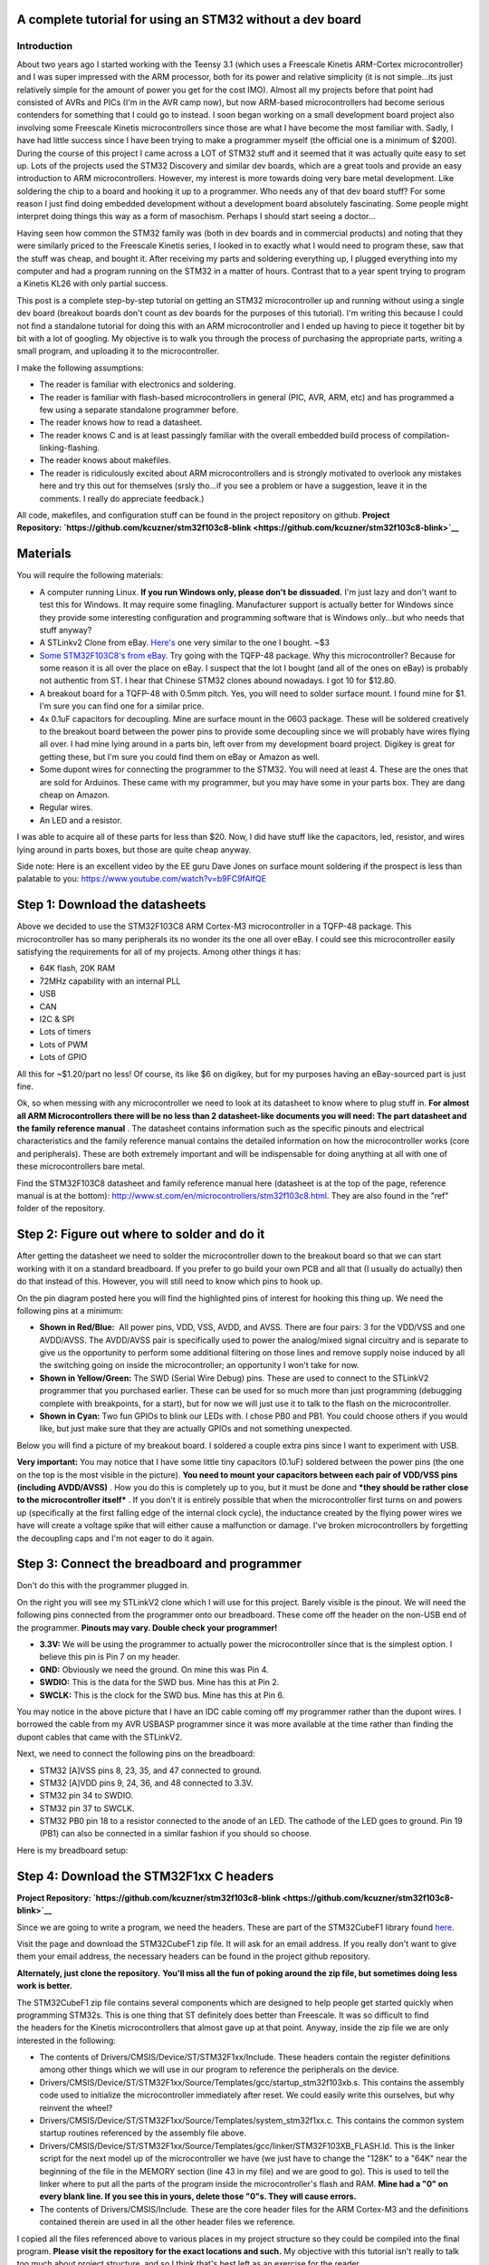 .. rstblog-settings::
   :title: Dev boards? Where we're going we won't need dev boards...
   :date: 2016/05/22
   :url: /2016/05/22/dev-boards-where-were-going-we-wont-need-dev-boards


A complete tutorial for using an STM32 without a dev board
==========================================================



Introduction
------------



.. image:: IMG_20160521_213623.jpg
   :target: IMG_20160521_213623.jpg
   :width: 320
   :align: right



About two years ago I started working with the Teensy 3.1 (which uses a Freescale Kinetis ARM-Cortex microcontroller) and I was super impressed with the ARM processor, both for its power and relative simplicity (it is not simple...its just relatively simple for the amount of power you get for the cost IMO). Almost all my projects before that point had consisted of AVRs and PICs (I'm in the AVR camp now), but now ARM-based microcontrollers had become serious contenders for something that I could go to instead. I soon began working on a small development board project also involving some Freescale Kinetis microcontrollers since those are what I have become the most familiar with. Sadly, I have had little success since I have been trying to make a programmer myself (the official one is a minimum of $200). During the course of this project I came across a LOT of STM32 stuff and it seemed that it was actually quite easy to set up. Lots of the projects used the STM32 Discovery and similar dev boards, which are a great tools and provide an easy introduction to ARM microcontrollers. However, my interest is more towards doing very bare metal development. Like soldering the chip to a board and hooking it up to a programmer. Who needs any of that dev board stuff? For some reason I just find doing embedded development without a development board absolutely fascinating. Some people might interpret doing things this way as a form of masochism. Perhaps I should start seeing a doctor...

Having seen how common the STM32 family was (both in dev boards and in commercial products) and noting that they were similarly priced to the Freescale Kinetis series, I looked in to exactly what I would need to program these, saw that the stuff was cheap, and bought it. After receiving my parts and soldering everything up, I plugged everything into my computer and had a program running on the STM32 in a matter of hours. Contrast that to a year spent trying to program a Kinetis KL26 with only partial success.

This post is a complete step-by-step tutorial on getting an STM32 microcontroller up and running without using a single dev board (breakout boards don't count as dev boards for the purposes of this tutorial). I'm writing this because I could not find a standalone tutorial for doing this with an ARM microcontroller and I ended up having to piece it together bit by bit with a lot of googling. My objective is to walk you through the process of purchasing the appropriate parts, writing a small program, and uploading it to the microcontroller.

I make the following assumptions\:


* The reader is familiar with electronics and soldering.


* The reader is familiar with flash-based microcontrollers in general (PIC, AVR, ARM, etc) and has programmed a few using a separate standalone programmer before.


* The reader knows how to read a datasheet.


* The reader knows C and is at least passingly familiar with the overall embedded build process of compilation-linking-flashing.


* The reader knows about makefiles.


* The reader is ridiculously excited about ARM microcontrollers and is strongly motivated to overlook any mistakes here and try this out for themselves (srsly tho...if you see a problem or have a suggestion, leave it in the comments. I really do appreciate feedback.)



All code, makefiles, and configuration stuff can be found in the project repository on github.
**Project Repository\: `https\://github.com/kcuzner/stm32f103c8-blink <https://github.com/kcuzner/stm32f103c8-blink>`__** 




Materials
=========


You will require the following materials\:


* A computer running Linux. **If you run Windows only, please don't be dissuaded.** I'm just lazy and don't want to test this for Windows. It may require some finagling. Manufacturer support is actually better for Windows since they provide some interesting configuration and programming software that is Windows only...but who needs that stuff anyway?


* A STLinkv2 Clone from eBay. `Here's <http://www.ebay.com/itm/Mini-ST-Link-V2-stlink-Emulator-Downloader-STM8-STM32-With-Metal-Shell-/271699556039?hash=item3f428e36c7:g:968AAOSw0vBUhHLX>`__ one very similar to the one I bought. ~$3


* `Some STM32F103C8's from eBay <http://www.ebay.com/itm/291550040874?_trksid=p2057872.m2749.l2649&ssPageName=STRK%3AMEBIDX%3AIT>`__. Try going with the TQFP-48 package. Why this microcontroller? Because for some reason it is all over the place on eBay. I suspect that the lot I bought (and all of the ones on eBay) is probably not authentic from ST. I hear that Chinese STM32 clones abound nowadays. I got 10 for $12.80.


* A breakout board for a TQFP-48 with 0.5mm pitch. Yes, you will need to solder surface mount. I found mine for $1. I'm sure you can find one for a similar price.


* 4x 0.1uF capacitors for decoupling. Mine are surface mount in the 0603 package. These will be soldered creatively to the breakout board between the power pins to provide some decoupling since we will probably have wires flying all over. I had mine lying around in a parts bin, left over from my development board project. Digikey is great for getting these, but I'm sure you could find them on eBay or Amazon as well.


* Some dupont wires for connecting the programmer to the STM32. You will need at least 4. These are the ones that are sold for Arduinos. These came with my programmer, but you may have some in your parts box. They are dang cheap on Amazon.


* Regular wires.


* An LED and a resistor.



I was able to acquire all of these parts for less than $20. Now, I did have stuff like the capacitors, led, resistor, and wires lying around in parts boxes, but those are quite cheap anyway.

Side note\: Here is an excellent video by the EE guru Dave Jones on surface mount soldering if the prospect is less than palatable to you\: `https\://www.youtube.com/watch?v=b9FC9fAlfQE <https://www.youtube.com/watch?v=b9FC9fAlfQE>`__

Step 1\: Download the datasheets
================================


Above we decided to use the STM32F103C8 ARM Cortex-M3 microcontroller in a TQFP-48 package. This microcontroller has so many peripherals its no wonder its the one all over eBay. I could see this microcontroller easily satisfying the requirements for all of my projects. Among other things it has\:


* 64K flash, 20K RAM


* 72MHz capability with an internal PLL


* USB


* CAN


* I2C & SPI


* Lots of timers


* Lots of PWM


* Lots of GPIO



All this for ~$1.20/part no less! Of course, its like $6 on digikey, but for my purposes having an eBay-sourced part is just fine.

Ok, so when messing with any microcontroller we need to look at its datasheet to know where to plug stuff in. **For almost all ARM Microcontrollers there will be no less than 2 datasheet-like documents you will need\: The part datasheet and the family reference manual** . The datasheet contains information such as the specific pinouts and electrical characteristics and the family reference manual contains the detailed information on how the microcontroller works (core and peripherals). These are both extremely important and will be indispensable for doing anything at all with one of these microcontrollers bare metal.

Find the STM32F103C8 datasheet and family reference manual here (datasheet is at the top of the page, reference manual is at the bottom)\: `http\://www.st.com/en/microcontrollers/stm32f103c8.html <http://www.st.com/en/microcontrollers/stm32f103c8.html>`__. They are also found in the "ref" folder of the repository.

Step 2\: Figure out where to solder and do it
=============================================



.. image:: STM32F103Pins-1.png
   :target: STM32F103Pins-1.png
   :width: 241
   :align: right



After getting the datasheet we need to solder the microcontroller down to the breakout board so that we can start working with it on a standard breadboard. If you prefer to go build your own PCB and all that (I usually do actually) then do that instead of this. However, you will still need to know which pins to hook up.

On the pin diagram posted here you will find the highlighted pins of interest for hooking this thing up. We need the following pins at a minimum\:


* **Shown in Red/Blue\:**  All power pins, VDD, VSS, AVDD, and AVSS. There are four pairs\: 3 for the VDD/VSS and one AVDD/AVSS. The AVDD/AVSS pair is specifically used to power the analog/mixed signal circuitry and is separate to give us the opportunity to perform some additional filtering on those lines and remove supply noise induced by all the switching going on inside the microcontroller; an opportunity I won't take for now.


* **Shown in Yellow/Green\:**  The SWD (Serial Wire Debug) pins. These are used to connect to the STLinkV2 programmer that you purchased earlier. These can be used for so much more than just programming (debugging complete with breakpoints, for a start), but for now we will just use it to talk to the flash on the microcontroller.


* **Shown in Cyan\:**  Two fun GPIOs to blink our LEDs with. I chose PB0 and PB1. You could choose others if you would like, but just make sure that they are actually GPIOs and not something unexpected.



Below you will find a picture of my breakout board. I soldered a couple extra pins since I want to experiment with USB.


.. image:: IMG_20160521_211614.jpg
   :target: IMG_20160521_211614.jpg
   :width: 480
   :align: center



**Very important\:** You may notice that I have some little tiny capacitors (0.1uF) soldered between the power pins (the one on the top is the most visible in the picture). **You need to mount your capacitors between each pair of VDD/VSS pins (including AVDD/AVSS)** . How you do this is completely up to you, but it must be done and ***they should be rather close to the microcontroller itself*** . If you don't it is entirely possible that when the microcontroller first turns on and powers up (specifically at the first falling edge of the internal clock cycle), the inductance created by the flying power wires we have will create a voltage spike that will either cause a malfunction or damage. I've broken microcontrollers by forgetting the decoupling caps and I'm not eager to do it again.

Step 3\: Connect the breadboard and programmer
==============================================



.. image:: IMG_20160521_213137.jpg
   :target: IMG_20160521_213137.jpg
   :width: 320
   :align: right



Don't do this with the programmer plugged in.

On the right you will see my STLinkV2 clone which I will use for this project. Barely visible is the pinout. We will need the following pins connected from the programmer onto our breadboard. These come off the header on the non-USB end of the programmer. **Pinouts may vary. Double check your programmer!** 


* **3.3V\:**  We will be using the programmer to actually power the microcontroller since that is the simplest option. I believe this pin is Pin 7 on my header.


* **GND\:**  Obviously we need the ground. On mine this was Pin 4.


* **SWDIO\:**  This is the data for the SWD bus. Mine has this at Pin 2.


* **SWCLK\:**  This is the clock for the SWD bus. Mine has this at Pin 6.



You may notice in the above picture that I have an IDC cable coming off my programmer rather than the dupont wires. I borrowed the cable from my AVR USBASP programmer since it was more available at the time rather than finding the dupont cables that came with the STLinkV2.

Next, we need to connect the following pins on the breadboard\:


* STM32 [A]VSS pins 8, 23, 35, and 47 connected to ground.


* STM32 [A]VDD pins 9, 24, 36, and 48 connected to 3.3V.


* STM32 pin 34 to SWDIO.


* STM32 pin 37 to SWCLK.


* STM32 PB0 pin 18 to a resistor connected to the anode of an LED. The cathode of the LED goes to ground. Pin 19 (PB1) can also be connected in a similar fashion if you should so choose.



Here is my breadboard setup\:


.. image:: IMG_20160521_211048-1.jpg
   :target: IMG_20160521_211048-1.jpg
   :width: 480
   :align: center



Step 4\: Download the STM32F1xx C headers
=========================================


**Project Repository\: `https\://github.com/kcuzner/stm32f103c8-blink <https://github.com/kcuzner/stm32f103c8-blink>`__** 


Since we are going to write a program, we need the headers. These are part of the STM32CubeF1 library found `here <http://www.st.com/content/st_com/en/products/embedded-software/mcus-embedded-software/stm32-embedded-software/stm32cube-embedded-software/stm32cubef1.html>`__.

Visit the page and download the STM32CubeF1 zip file. It will ask for an email address. If you really don't want to give them your email address, the necessary headers can be found in the project github repository.

**Alternately, just clone the repository.** **You'll miss all the fun of poking around the zip file, but sometimes doing less work is better.** 

The STM32CubeF1 zip file contains several components which are designed to help people get started quickly when programming STM32s. This is one thing that ST definitely does better than Freescale. It was so difficult to find the headers for the Kinetis microcontrollers that almost gave up at that point. Anyway, inside the zip file we are only interested in the following\:


* The contents of Drivers/CMSIS/Device/ST/STM32F1xx/Include. These headers contain the register definitions among other things which we will use in our program to reference the peripherals on the device.


* Drivers/CMSIS/Device/ST/STM32F1xx/Source/Templates/gcc/startup_stm32f103xb.s. This contains the assembly code used to initialize the microcontroller immediately after reset. We could easily write this ourselves, but why reinvent the wheel?


* Drivers/CMSIS/Device/ST/STM32F1xx/Source/Templates/system_stm32f1xx.c. This contains the common system startup routines referenced by the assembly file above.


* Drivers/CMSIS/Device/ST/STM32F1xx/Source/Templates/gcc/linker/STM32F103XB_FLASH.ld. This is the linker script for the next model up of the microcontroller we have (we just have to change the "128K" to a "64K" near the beginning of the file in the MEMORY section (line 43 in my file) and we are good to go). This is used to tell the linker where to put all the parts of the program inside the microcontroller's flash and RAM. **Mine had a "0" on every blank line. If you see this in yours, delete those "0"s. They will cause errors.** 


* The contents of Drivers/CMSIS/Include. These are the core header files for the ARM Cortex-M3 and the definitions contained therein are used in all the other header files we reference.



I copied all the files referenced above to various places in my project structure so they could be compiled into the final program. **Please visit the repository for the exact locations and such.**  My objective with this tutorial isn't really to talk too much about project structure, and so I think that's best left as an exercise for the reader.

Step 5\: Install the required software
======================================


We need to be able to compile the program and flash the resulting binary file to the microcontroller. In order to do this, we will require the following programs to be installed\:


* The arm-none-eabi toolchain. I use arch linux and had to install "arm-none-eabi-gcc". On Ubuntu this is called "gcc-arm-none-eabi". This is the cross-compiler for the ARM Cortex cores. The naming "none-eabi" comes from the fact that it is designed to compile for an environment where the program is the only thing running on the target processor. There is no underlying operating system talking to the application binary file (ABI = application binary interface, none-eabi = No ABI) in order to load it into memory and execute it. This means that it is ok with outputting raw binary executable programs. Contrast this with Linux which likes to use the ELF format (which is a part of an ABI specification) and the OS will interpret that file format and load the program from it.


* arm-none-eabi binutils. In Arch the package is "arm-none-eabi-binutils". In Ubuntu this is "binutils-arm-none-eabi". This contains some utilities such as "objdump" and "objcopy" which we use to convert the output ELF format into the raw binary format we will use for flashing the microcontroller.


* Make. We will be using a makefile, so obviously you will need make installed.


* OpenOCD. I'm using 0.9.0, which I believe is available for both Arch and Ubuntu. This is the program that we will use to talk to the STLinkV2 which in turn talks to the microcontroller. While we are just going to use it to flash the microcontroller, it can be also used for debugging a program on the processor using gdb.



Once you have installed all of the above programs, you should be good to go for ARM development. As for an editor or IDE, I use vim. You can use whatever. It doesn't matter really.

Step 6\: Write and compile the program
======================================


Ok, so we need to write a program for this microcontroller. We are going to simply toggle on and off a GPIO pin (PB0). After reset, the processor uses the internal RC oscillator as its system clock and so it runs at a reasonable 8MHz or so I believe. There are a few steps that we need to go through in order to actually write to the GPIO, however\:


#. Enable the clock to PORTB. Most ARM microcontrollers, the STM32 included, have a clock gating system that actually turns off the clock to pretty much all peripherals after system reset. This is a power saving measure as it allows parts of the microcontroller to remain dormant and not consume power until needed. So, we need to turn on the GPIO port before we can use it.


#. Set PB0 to a push-pull output. This microcontroller has many different options for the pins including analog input, an `open-drain output <https://en.wikipedia.org/wiki/Open_collector>`__, a `push-pull output <https://en.wikipedia.org/wiki/Push%E2%80%93pull_output>`__, and an alternate function (usually the output of a peripheral such as a timer PWM). We don't want to run our LED open drain for now (though we certainly could), so we choose the push-pull output. Most microcontrollers have push-pull as the default method for driving their outputs.


#. Toggle the output state on. Once we get to this point, it's success! We can control the GPIO by just flipping a bit in a register.


#. Toggle the output state off. Just like the previous step.



Here is my super-simple main program that does all of the above\:

.. code-block:: c



   /**
    * STM32F103C8 Blink Demonstration
    *
    * Kevin Cuzner
    */

   #include "stm32f1xx.h"

   int main(void)
   {
       //Step 1: Enable the clock to PORT B
       RCC->APB2ENR |= RCC_APB2ENR_IOPBEN;

       //Step 2: Change PB0's mode to 0x3 (output) and cfg to 0x0 (push-pull)
       GPIOB->CRL = GPIO_CRL_MODE0_0 | GPIO_CRL_MODE0_1;

       while (1)
       {
           //Step 3: Set PB0 high
           GPIOB->BSRR = GPIO_BSRR_BS0;
           for (uint16_t i = 0; i != 0xffff; i++) { }
           //Step 4: Reset PB0 low
           GPIOB->BSRR = GPIO_BSRR_BR0;
           for (uint16_t i = 0; i != 0xffff; i++) { }
       }

       return 0;
   }


If we turn to our trusty family reference manual, we will see that the clock gating functionality is located in the Reset and Clock Control (RCC) module (section 7 of the manual). The gates to the various peripherals are sorted by the exact data bus they are connected to and have appropriately named registers. The PORTB module is located on the APB2 bus, and so we use the RCC->APB2ENR to turn on the clock for port B (section 7.3.7 of the manual).

The GPIO block is documented in section 9. We first talk to the low control register (CRL) which controls pins 0-7 of the 16-pin port. There are 4 bits per pin which describe the configuration grouped in to two 2-bit (see how many "2" sounding words I had there?) sections\: The Mode and Configuration. The Mode sets the analog/input/output state and the Configuration handles the specifics of the particular mode. We have chosen output (Mode is 0b11) and the 50MHZ-capable output mode (Cfg is 0b00). I'm not fully sure what the 50MHz refers to yet, so I just kept it at 50MHz because that was the default value.

After talking to the CRL, we get to talk to the BSRR register. This register allows us to write a "1" to a bit in the register in order to either set or reset the pin's output value. We start by writing to the BS0 bit to set PB0 high and then writing to the BR0 bit to reset PB0 low. Pretty straightfoward.

It's not a complicated program. Half the battle is knowing where all the pieces fit. The STM32F1Cube zip file contains some examples which could prove quite revealing into the specifics on using the various peripherals on the device. In fact, it includes an entire hardware abstraction layer (HAL) which you could compile into your program if you wanted to. However, I have heard some bad things about it from a software engineering perspective (apparently it's badly written and quite ugly). I'm sure it works, though.

So, the next step is to compile the program. See the `makefile <https://github.com/kcuzner/stm32f103c8-blink/blob/master/Makefile>`__ in the repository. Basically what we are going to do is first compile the main source file, the assembly file we pulled in from the STM32Cube library, and the C file we pulled in from the STM32Cube library. We will then link them using the linker script from the STM32Cube and then dump the output into a binary file.

::



   # Makefile for the STM32F103C8 blink program
   #
   # Kevin Cuzner
   #

   PROJECT = blink

   # Project Structure
   SRCDIR = src
   COMDIR = common
   BINDIR = bin
   OBJDIR = obj
   INCDIR = include

   # Project target
   CPU = cortex-m3

   # Sources
   SRC = $(wildcard $(SRCDIR)/*.c) $(wildcard $(COMDIR)/*.c)
   ASM = $(wildcard $(SRCDIR)/*.s) $(wildcard $(COMDIR)/*.s)

   # Include directories
   INCLUDE  = -I$(INCDIR) -Icmsis

   # Linker 
   LSCRIPT = STM32F103X8_FLASH.ld

   # C Flags
   GCFLAGS  = -Wall -fno-common -mthumb -mcpu=$(CPU) -DSTM32F103xB --specs=nosys.specs -g -Wa,-ahlms=$(addprefix $(OBJDIR)/,$(notdir $(<:.c=.lst)))
   GCFLAGS += $(INCLUDE)
   LDFLAGS += -T$(LSCRIPT) -mthumb -mcpu=$(CPU) --specs=nosys.specs 
   ASFLAGS += -mcpu=$(CPU)

   # Flashing
   OCDFLAGS = -f /usr/share/openocd/scripts/interface/stlink-v2.cfg \
   		   -f /usr/share/openocd/scripts/target/stm32f1x.cfg \
   		   -f openocd.cfg

   # Tools
   CC = arm-none-eabi-gcc
   AS = arm-none-eabi-as
   AR = arm-none-eabi-ar
   LD = arm-none-eabi-ld
   OBJCOPY = arm-none-eabi-objcopy
   SIZE = arm-none-eabi-size
   OBJDUMP = arm-none-eabi-objdump
   OCD = openocd

   RM = rm -rf

   ## Build process

   OBJ := $(addprefix $(OBJDIR)/,$(notdir $(SRC:.c=.o)))
   OBJ += $(addprefix $(OBJDIR)/,$(notdir $(ASM:.s=.o)))


   all:: $(BINDIR)/$(PROJECT).bin

   Build: $(BINDIR)/$(PROJECT).bin

   install: $(BINDIR)/$(PROJECT).bin
   	$(OCD) $(OCDFLAGS)

   $(BINDIR)/$(PROJECT).hex: $(BINDIR)/$(PROJECT).elf
   	$(OBJCOPY) -R .stack -O ihex $(BINDIR)/$(PROJECT).elf $(BINDIR)/$(PROJECT).hex

   $(BINDIR)/$(PROJECT).bin: $(BINDIR)/$(PROJECT).elf
   	$(OBJCOPY) -R .stack -O binary $(BINDIR)/$(PROJECT).elf $(BINDIR)/$(PROJECT).bin

   $(BINDIR)/$(PROJECT).elf: $(OBJ)
   	@mkdir -p $(dir $@)
   	$(CC) $(OBJ) $(LDFLAGS) -o $(BINDIR)/$(PROJECT).elf
   	$(OBJDUMP) -D $(BINDIR)/$(PROJECT).elf > $(BINDIR)/$(PROJECT).lst
   	$(SIZE) $(BINDIR)/$(PROJECT).elf

   macros:
   	$(CC) $(GCFLAGS) -dM -E - < /dev/null

   cleanBuild: clean

   clean:
   	$(RM) $(BINDIR)
   	$(RM) $(OBJDIR)

   # Compilation
   $(OBJDIR)/%.o: $(SRCDIR)/%.c
   	@mkdir -p $(dir $@)
   	$(CC) $(GCFLAGS) -c $< -o $@

   $(OBJDIR)/%.o: $(SRCDIR)/%.s
   	@mkdir -p $(dir $@)
   	$(AS) $(ASFLAGS) -o $@ $<


   $(OBJDIR)/%.o: $(COMDIR)/%.c
   	@mkdir -p $(dir $@)
   	$(CC) $(GCFLAGS) -c $< -o $@

   $(OBJDIR)/%.o: $(COMDIR)/%.s
   	@mkdir -p $(dir $@)
   	$(AS) $(ASFLAGS) -o $@ $<


The result of this makefile is that it will create a file called "bin/blink.bin" which contains our compiled program. We can then flash this to our microcontroller using openocd.

Step 7\: Flashing the program to the microcontroller
====================================================


Source for this step\: `https\://github.com/rogerclarkmelbourne/Arduino_STM32/wiki/Programming-an-STM32F103XXX-with-a-generic-%22ST-Link-V2%22-programmer-from-Linux <https://github.com/rogerclarkmelbourne/Arduino_STM32/wiki/Programming-an-STM32F103XXX-with-a-generic-%22ST-Link-V2%22-programmer-from-Linux>`__

This is the very last step. We get to do some openocd configuration. Firstly, we need to write a small configuration script that will tell openocd how to flash our program. Here it is\:

::



   # Configuration for flashing the blink program
   init
   reset halt
   flash write_image erase bin/blink.bin 0x08000000
   reset run
   shutdown


Firstly, we init and halt the processor (reset halt). When the processor is first powered up, it is going to be running whatever program was previously flashed onto the microcontroller. We want to stop this execution before we overwrite the flash. Next we execute "flash write_image erase" which will first erase the flash memory (if needed) and then write our program to it. After writing the program, we then tell the processor to execute the program we just flashed (reset run) and we shutdown openocd.

Now, openocd requires knowledge of a few things. It first needs to know what programmer to use. Next, it needs to know what device is attached to the programmer. Both of these requirements must be satisfied before we can run our script above. We know that we have an stlinkv2 for a programmer and an stm32f1xx attached on the other end. It turns out that openocd actually comes with configuration files for these. On my installation these are located at "/usr/share/openocd/scripts/interface/stlink-v2.cfg" and "/usr/share/openocd/scripts/target/stm32f1x.cfg", respectively. We can execute all three files (stlink, stm32f1, and our flashing routine (which I have named "openocd.cfg")) with openocd as follows\:

::



   openocd -f /usr/share/openocd/scripts/interface/stlink-v2.cfg \
   		   -f /usr/share/openocd/scripts/target/stm32f1x.cfg \
   		   -f openocd.cfg


So, small sidenote\: If we left off the "shutdown" command, openocd would actually continue running in "daemon" mode, listening for connections to it. If you wanted to use gdb to interact with the program running on the microcontroller, that is what you would use to do it. You would tell gdb that there is a "remote target" at port 3333 (or something like that). Openocd will be listening at that port and so when gdb starts talking to it and trying to issue debug commands, openocd will translate those through the STLinkV2 and send back the translated responses from the microcontroller. Isn't that sick?

In the makefile earlier, I actually made this the "install" target, so running "sudo make install" will actually flash the microcontroller. Here is my output from that command for your reference\:

::



   kcuzner@kcuzner-laptop:~/Projects/ARM/stm32f103-blink$ sudo make install
   arm-none-eabi-gcc -Wall -fno-common -mthumb -mcpu=cortex-m3 -DSTM32F103xB --specs=nosys.specs -g -Wa,-ahlms=obj/system_stm32f1xx.lst -Iinclude -Icmsis -c src/system_stm32f1xx.c -o obj/system_stm32f1xx.o
   arm-none-eabi-gcc -Wall -fno-common -mthumb -mcpu=cortex-m3 -DSTM32F103xB --specs=nosys.specs -g -Wa,-ahlms=obj/main.lst -Iinclude -Icmsis -c src/main.c -o obj/main.o
   arm-none-eabi-as -mcpu=cortex-m3 -o obj/startup_stm32f103x6.o src/startup_stm32f103x6.s
   arm-none-eabi-gcc obj/system_stm32f1xx.o obj/main.o obj/startup_stm32f103x6.o -TSTM32F103X8_FLASH.ld -mthumb -mcpu=cortex-m3 --specs=nosys.specs  -o bin/blink.elf
   arm-none-eabi-objdump -D bin/blink.elf > bin/blink.lst
   arm-none-eabi-size bin/blink.elf
      text	   data	    bss	    dec	    hex	filename
      1756	   1092	   1564	   4412	   113c	bin/blink.elf
   arm-none-eabi-objcopy -R .stack -O binary bin/blink.elf bin/blink.bin
   openocd -f /usr/share/openocd/scripts/interface/stlink-v2.cfg -f /usr/share/openocd/scripts/target/stm32f1x.cfg -f openocd.cfg
   Open On-Chip Debugger 0.9.0 (2016-04-27-23:18)
   Licensed under GNU GPL v2
   For bug reports, read
   	http://openocd.org/doc/doxygen/bugs.html
   Info : auto-selecting first available session transport "hla_swd". To override use 'transport select <transport>'.
   Info : The selected transport took over low-level target control. The results might differ compared to plain JTAG/SWD
   adapter speed: 1000 kHz
   adapter_nsrst_delay: 100
   none separate
   Info : Unable to match requested speed 1000 kHz, using 950 kHz
   Info : Unable to match requested speed 1000 kHz, using 950 kHz
   Info : clock speed 950 kHz
   Info : STLINK v2 JTAG v17 API v2 SWIM v4 VID 0x0483 PID 0x3748
   Info : using stlink api v2
   Info : Target voltage: 3.335870
   Info : stm32f1x.cpu: hardware has 6 breakpoints, 4 watchpoints
   target state: halted
   target halted due to debug-request, current mode: Thread 
   xPSR: 0x01000000 pc: 0x08000380 msp: 0x20004ffc
   auto erase enabled
   Info : device id = 0x20036410
   Info : flash size = 64kbytes
   target state: halted
   target halted due to breakpoint, current mode: Thread 
   xPSR: 0x61000000 pc: 0x2000003a msp: 0x20004ffc
   wrote 3072 bytes from file bin/blink.bin in 0.249272s (12.035 KiB/s)
   shutdown command invoked
   kcuzner@kcuzner-laptop:~/Projects/ARM/stm32f103-blink$ 


After doing that I saw the following awesomeness\:


.. image:: IMG_20160521_212615.jpg
   :target: IMG_20160521_212615.jpg
   :width: 480
   :align: center



Wooo!!! The LED blinks! At this point, you have successfully flashed an ARM Cortex-M3 microcontroller with little more than a cheap programmer from eBay, a breakout board, and a few stray wires. Feel happy about yourself.

Conclusion
==========


For me, this marks the end of one journey and the beginning of another. I can now feel free to experiment with ARM microcontrollers without having to worry about ruining a nice shiny development board. I can buy a obscenely powerful $1 STM32 microcontroller from eBay and put it into any project I want. If I were to try to do that with AVRs, I would be stuck with the ultra-low-end 8-pin ATTiny13A since that's about it for ~$1 AVR eBay offerings (don't worry...I've got plenty of ATMega328PB's...though they weren't $1). I sincerely hope that you found this tutorial useful and that it might serve as a springboard for doing your own dev board-free ARM development.

If you have any questions or comments (or want to let me know about any errors I may have made), let me know in the comments section here. I will try my best to help you out, although I can't always find the time to address every issue.